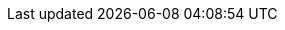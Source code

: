 //.Matemáticas
// Conjuntos
// Funciones y Propiedades
// Calculos
// Funciones Numericas
// Geometría Analítica
// Vectores y Espacios de Vectores
// Matrices
// Sistemas de Ecuaciones Lineales
// Operaciones Lineales
// Ecuaciones
// Teoría de Números
// Progresión Arimética
// Progresiones Geométricas
// Permutaciones
// Combinatorias
// Ecuaciones Cuadráticas

//.Matemáticas Discretas
// Bitwise
//
// https://discrete.openmathbooks.org/dmoi4.html
// https://openmathbooks.org/what-do-mathematicians-do/frontmatter.html
// https://textbooks.aimath.org/textbooks/approved-textbooks/
